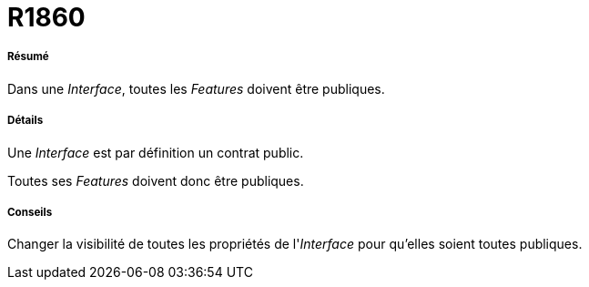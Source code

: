 // Disable all captions for figures.
:!figure-caption:
// Path to the stylesheet files
:stylesdir: .

[[R1860]]

[[r1860]]
= R1860

[[Résumé]]

[[résumé]]
===== Résumé

Dans une _Interface_, toutes les _Features_ doivent être publiques.

[[Détails]]

[[détails]]
===== Détails

Une _Interface_ est par définition un contrat public.

Toutes ses _Features_ doivent donc être publiques.

[[Conseils]]

[[conseils]]
===== Conseils

Changer la visibilité de toutes les propriétés de l'_Interface_ pour qu'elles soient toutes publiques.


